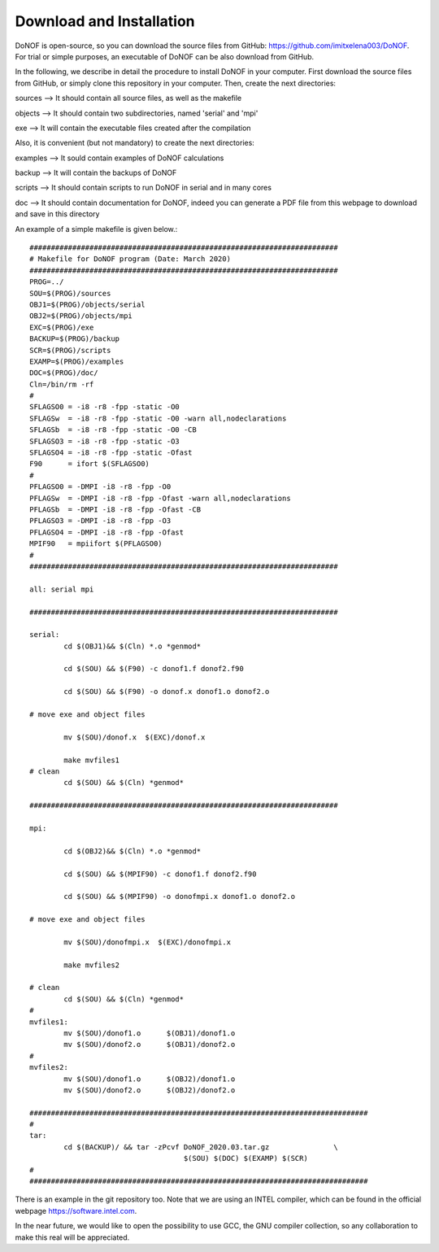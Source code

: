 #########################
Download and Installation
#########################

DoNOF is open-source, so you can download the source files from GitHub: https://github.com/imitxelena003/DoNOF. For trial or simple purposes, an executable of DoNOF can be also download from GitHub.

In the following, we describe in detail the procedure to install DoNOF in your computer. First download the source files from GitHub, or simply clone this repository in your computer. Then, create the next directories:

sources --> It should contain all source files, as well as the makefile

objects --> It should contain two subdirectories, named 'serial' and 'mpi'

exe --> It will contain the executable files created after the compilation

Also, it is convenient (but not mandatory) to create the next directories:

examples --> It sould contain examples of DoNOF calculations

backup --> It will contain the backups of DoNOF

scripts --> It should contain scripts to run DoNOF in serial and in many cores

doc --> It should contain documentation for DoNOF, indeed you can generate a PDF file from this webpage to download and save in this directory

An example of a simple makefile is given below.::

    ########################################################################
    # Makefile for DoNOF program (Date: March 2020)
    ########################################################################
    PROG=../
    SOU=$(PROG)/sources
    OBJ1=$(PROG)/objects/serial
    OBJ2=$(PROG)/objects/mpi
    EXC=$(PROG)/exe
    BACKUP=$(PROG)/backup
    SCR=$(PROG)/scripts
    EXAMP=$(PROG)/examples
    DOC=$(PROG)/doc/
    Cln=/bin/rm -rf
    #
    SFLAGSO0 = -i8 -r8 -fpp -static -O0
    SFLAGSw  = -i8 -r8 -fpp -static -O0 -warn all,nodeclarations
    SFLAGSb  = -i8 -r8 -fpp -static -O0 -CB
    SFLAGSO3 = -i8 -r8 -fpp -static -O3
    SFLAGSO4 = -i8 -r8 -fpp -static -Ofast
    F90      = ifort $(SFLAGSO0)
    #
    PFLAGSO0 = -DMPI -i8 -r8 -fpp -O0
    PFLAGSw  = -DMPI -i8 -r8 -fpp -Ofast -warn all,nodeclarations
    PFLAGSb  = -DMPI -i8 -r8 -fpp -Ofast -CB
    PFLAGSO3 = -DMPI -i8 -r8 -fpp -O3
    PFLAGSO4 = -DMPI -i8 -r8 -fpp -Ofast
    MPIF90   = mpiifort $(PFLAGSO0)
    #
    ########################################################################

    all: serial mpi

    ########################################################################

    serial:
            cd $(OBJ1)&& $(Cln) *.o *genmod*
        
            cd $(SOU) && $(F90) -c donof1.f donof2.f90 
                
            cd $(SOU) && $(F90) -o donof.x donof1.o donof2.o 
        
    # move exe and object files
        
            mv $(SOU)/donof.x  $(EXC)/donof.x
        
            make mvfiles1
    # clean
            cd $(SOU) && $(Cln) *genmod*

    ########################################################################

    mpi:

            cd $(OBJ2)&& $(Cln) *.o *genmod*
        
            cd $(SOU) && $(MPIF90) -c donof1.f donof2.f90
        
            cd $(SOU) && $(MPIF90) -o donofmpi.x donof1.o donof2.o
        
    # move exe and object files
        
            mv $(SOU)/donofmpi.x  $(EXC)/donofmpi.x
        
            make mvfiles2
        
    # clean
            cd $(SOU) && $(Cln) *genmod*
    #
    mvfiles1:
            mv $(SOU)/donof1.o      $(OBJ1)/donof1.o
            mv $(SOU)/donof2.o      $(OBJ1)/donof2.o
    #
    mvfiles2:
            mv $(SOU)/donof1.o      $(OBJ2)/donof1.o
            mv $(SOU)/donof2.o      $(OBJ2)/donof2.o
        
    ###############################################################################
    #
    tar:    
            cd $(BACKUP)/ && tar -zPcvf DoNOF_2020.03.tar.gz               \
                                        $(SOU) $(DOC) $(EXAMP) $(SCR)
    #
    ###############################################################################


There is an example in the git repository too. Note that we are using an INTEL compiler, which can be found in the official webpage https://software.intel.com.

In the near future, we would like to open the possibility to use GCC, the GNU compiler collection, so any collaboration to make this real will be appreciated.

